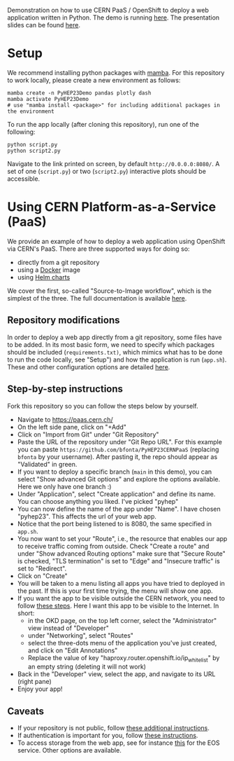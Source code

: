 [[https://doi.org/10.5281/zenodo.10001296][https://zenodo.org/badge/DOI/10.5281/zenodo.10001296.svg]]

Demonstration on how to use CERN PaaS / OpenShift to deploy a web application written in Python. The demo is running [[https://pyhep23-hgcal-event-display.app.cern.ch/][here]]. The presentation slides can be found [[https://indico.cern.ch/event/1252095/contributions/5593563/][here]].

* Setup

We recommend installing python packages with [[https://mamba.readthedocs.io/en/latest/index.html][mamba]]. For this repository to work locally, please create a new environment as follows:

#+BEGIN_SRC shell
mamba create -n PyHEP23Demo pandas plotly dash
mamba activate PyHEP23Demo
# use "mamba install <package>" for including additional packages in the environment
#+END_SRC

To run the app locally (after cloning this repository), run one of the following:

#+BEGIN_SRC shell
python script.py
python script2.py
#+END_SRC

Navigate to the link printed on screen, by default =http://0.0.0.0:8080/=. A set of one (=script.py=) or two (=script2.py=) interactive plots should be accessible.

* Using CERN Platform-as-a-Service (PaaS)

We provide an example of how to deploy a web application using OpenShift via CERN's PaaS. There are three supported ways for doing so:

+ directly from a git repository
+ using a [[https://www.docker.com/][Docker]] image
+ using [[https://helm.sh/docs/topics/charts/][Helm charts]]

We cover the first, so-called "Source-to-Image workflow", which is the simplest of the three. The full documentation is available [[https://paas.docs.cern.ch/][here]].

** Repository modifications

In order to deploy a web app directly from a git repository, some files have to be added. In its most basic form, we need to specify which packages should be included (~requirements.txt)~, which mimics what has to be done to run the code locally, see "Setup") and how the application is run (~app.sh~). These and other configuration options are detailed [[https://github.com/kubesphere/s2i-python-container/tree/master/3.8][here]].

** Step-by-step instructions

Fork this repository so you can follow the steps below by yourself.

+ Navigate to https://paas.cern.ch/
+ On the left side pane, click on "+Add"
+ Click on "Import from Git" under "Git Repository"
+ Paste the URL of the repository under "Git Repo URL". For this example you can paste ~https://github.com/bfonta/PyHEP23CERNPaaS~ (replacing ~bfonta~ by your username). After pasting it, the repo should appear as "Validated" in green.
+ If you want to deploy a specific branch (~main~ in this demo), you can select "Show advanced Git options" and explore the options available. Here we only have one branch :)
+ Under "Application", select "Create application" and define its name. You can choose anything you liked. I've picked "pyhep"
+ You can now define the name of the app under "Name". I have chosen "pyhep23". This affects the url of your web app.
+ Notice that the port being listened to is 8080, the same specified in ~app.sh~.
+ You now want to set your "Route", i.e., the resource that enables our app to receive traffic coming from outside. Check "Create a route" and under "Show advanced Routing options" make sure that "Secure Route" is checked, "TLS termination" is set to "Edge" and "Insecure traffic" is set to "Redirect".
+ Click on "Create"
+ You will be taken to a menu listing all apps you have tried to deployed in the past. If this is your first time trying, the menu will show one app.
+ If you want the app to be visible outside the CERN network, you need to follow [[https://paas.docs.cern.ch/5._Exposing_The_Application/2-network-visibility/][these steps]]. Here I want this app to be visible to the Internet. In short:
  + in the OKD page, on the top left corner, select the "Administrator" view instead of "Developer"
  + under "Networking", select "Routes"
  + select the three-dots menu of the application you've just created, and click on "Edit Annotations"
  + Replace the value of key "haproxy.router.openshift.io/ip_whitelist" by an empty string (deleting it will not work)
+ Back in the "Developer" view, select the app, and navigate to its URL (right pane)
+ Enjoy your app!

** Caveats

+ If your repository is not public, follow [[https://paas.docs.cern.ch/2._Deploy_Applications/Deploy_From_Git_Repository/2-deploy-s2i-app/#allow-openshift-to-access-a-protected-git-repository][these additional instructions]].
+ If authentication is important for you, follow [[https://paas.docs.cern.ch/4._CERN_Authentication/1-use-cern-sso/][these instructions]].
+ To access storage from the web app, see for instance [[https://paas.docs.cern.ch/3._Storage/eos/][this]] for the EOS service. Other options are available.
